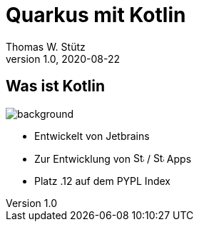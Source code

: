 = Quarkus mit Kotlin
Thomas W. Stütz
1.0, 2020-08-22
ifndef::sourcedir[:sourcedir: ../src/main/java]
ifndef::imagesdir[:imagesdir: images]
ifndef::backend[:backend: html5]
:icons: font

== Was ist Kotlin
image:kotlin_island.jpg[background, size cover]

* Entwickelt von Jetbrains
* Zur Entwicklung von image:apple-seeklogo.com.svg[Static, 15, opts=inline] / image:android-seeklogo.com.svg[Static, 15, opts=inline] Apps
* Platz .12 auf dem PYPL Index